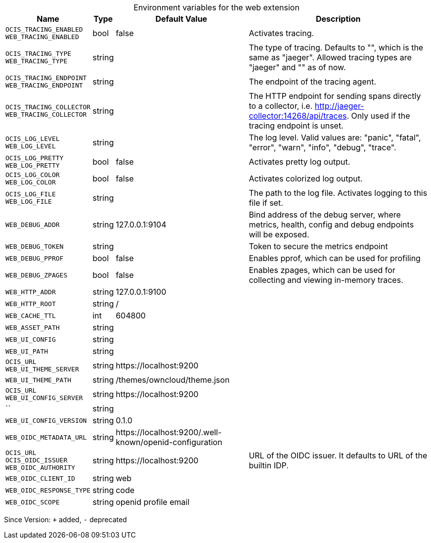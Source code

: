 [caption=]
.Environment variables for the web extension
[width="100%",cols="~,~,~,~",options="header"]
|===
| Name
| Type
| Default Value
| Description

|`OCIS_TRACING_ENABLED` +
`WEB_TRACING_ENABLED`
| bool
| false
| Activates tracing.

|`OCIS_TRACING_TYPE` +
`WEB_TRACING_TYPE`
| string
| 
| The type of tracing. Defaults to "", which is the same as "jaeger". Allowed tracing types are "jaeger" and "" as of now.

|`OCIS_TRACING_ENDPOINT` +
`WEB_TRACING_ENDPOINT`
| string
| 
| The endpoint of the tracing agent.

|`OCIS_TRACING_COLLECTOR` +
`WEB_TRACING_COLLECTOR`
| string
| 
| The HTTP endpoint for sending spans directly to a collector, i.e. http://jaeger-collector:14268/api/traces. Only used if the tracing endpoint is unset.

|`OCIS_LOG_LEVEL` +
`WEB_LOG_LEVEL`
| string
| 
| The log level. Valid values are: "panic", "fatal", "error", "warn", "info", "debug", "trace".

|`OCIS_LOG_PRETTY` +
`WEB_LOG_PRETTY`
| bool
| false
| Activates pretty log output.

|`OCIS_LOG_COLOR` +
`WEB_LOG_COLOR`
| bool
| false
| Activates colorized log output.

|`OCIS_LOG_FILE` +
`WEB_LOG_FILE`
| string
| 
| The path to the log file. Activates logging to this file if set.

|`WEB_DEBUG_ADDR`
| string
| 127.0.0.1:9104
| Bind address of the debug server, where metrics, health, config and debug endpoints will be exposed.

|`WEB_DEBUG_TOKEN`
| string
| 
| Token to secure the metrics endpoint

|`WEB_DEBUG_PPROF`
| bool
| false
| Enables pprof, which can be used for profiling

|`WEB_DEBUG_ZPAGES`
| bool
| false
| Enables zpages, which can be used for collecting and viewing in-memory traces.

|`WEB_HTTP_ADDR`
| string
| 127.0.0.1:9100
| 

|`WEB_HTTP_ROOT`
| string
| /
| 

|`WEB_CACHE_TTL`
| int
| 604800
| 

|`WEB_ASSET_PATH`
| string
| 
| 

|`WEB_UI_CONFIG`
| string
| 
| 

|`WEB_UI_PATH`
| string
| 
| 

|`OCIS_URL` +
`WEB_UI_THEME_SERVER`
| string
| \https://localhost:9200
| 

|`WEB_UI_THEME_PATH`
| string
| /themes/owncloud/theme.json
| 

|`OCIS_URL` +
`WEB_UI_CONFIG_SERVER`
| string
| \https://localhost:9200
| 

|``
| string
| 
| 

|`WEB_UI_CONFIG_VERSION`
| string
| 0.1.0
| 

|`WEB_OIDC_METADATA_URL`
| string
| \https://localhost:9200/.well-known/openid-configuration
| 

|`OCIS_URL` +
`OCIS_OIDC_ISSUER` +
`WEB_OIDC_AUTHORITY`
| string
| \https://localhost:9200
| URL of the OIDC issuer. It defaults to URL of the builtin IDP.

|`WEB_OIDC_CLIENT_ID`
| string
| web
| 

|`WEB_OIDC_RESPONSE_TYPE`
| string
| code
| 

|`WEB_OIDC_SCOPE`
| string
| openid profile email
| 
|===

Since Version: `+` added, `-` deprecated
